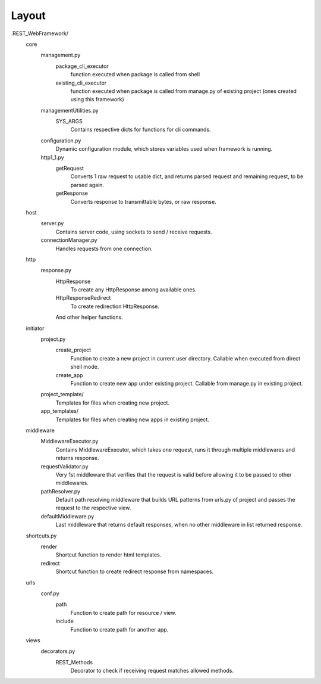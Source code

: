 ######
Layout
######

.REST_WebFramework/
   core
      management.py
         package_cli_executor
            function executed when package is called from shell
         existing_cli_executor
            function executed when package is called from manage.py of
            existing project (ones created using this framework)
      managementUtilities.py
         SYS_ARGS
            Contains respective dicts for functions for cli commands.
      configuration.py
         Dynamic configuration module, which stores variables used when
         framework is running.
      http1_1.py
         getRequest
            Converts 1 raw request to usable dict, and returns parsed request
            and remaining request, to be parsed again.
         getResponse
            Converts response to transmittable bytes, or raw response.
   
   host
      server.py
         Contains server code, using sockets to send / receive requests.
      connectionManager.py
         Handles requests from one connection.
   
   http
      response.py
         HttpResponse
            To create any HttpResponse among available ones.
         HttpResponseRedirect
            To create redirection HttpResponse.
         
         And other helper functions.
   
   initiator
      project.py
         create_project
            Function to create a new project in current user directory.
            Callable when executed from direct shell mode.
         create_app
            Function to create new app under existing project.
            Callable from manage.py in existing project.
      
      project_template/
         Templates for files when creating new project.
      app_templates/
         Templates for files when creating new apps in existing project.
   
   middleware
      MiddlewareExecutor.py
         Contains MiddlewareExecutor, which takes one request, runs it through
         multiple middlewares and returns response.
      requestValidator.py
         Very 1st middleware that verifies that the request is valid before
         allowing it to be passed to other middlewares.
      pathResolver.py
         Default path resolving middleware that builds URL patterns from
         urls.py of project and passes the request to the respective view.
      defaultMiddleware.py
         Last middleware that returns default responses, when no other
         middleware in list returned response.
   
   shortcuts.py
      render
         Shortcut function to render html templates.
      redirect
         Shortcut function to create redirect response from namespaces.
   
   urls
      conf.py
         path
            Function to create path for resource / view.
         include
            Function to create path for another app.
   
   views
      decorators.py
         REST_Methods
            Decorator to check if receiving request matches allowed methods.
